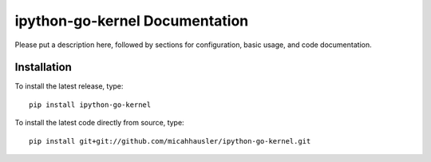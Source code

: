 ipython-go-kernel Documentation
=============================
Please put a description here, followed by sections for configuration, basic usage, and code documentation.

Installation
------------

To install the latest release, type::

    pip install ipython-go-kernel

To install the latest code directly from source, type::

    pip install git+git://github.com/micahhausler/ipython-go-kernel.git
